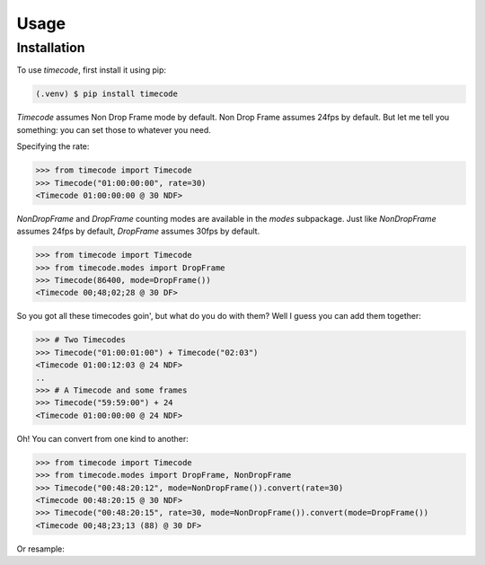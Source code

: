 Usage
=====

.. _installation:

Installation
------------

To use `timecode`, first install it using pip:

.. code-block:: console

   (.venv) $ pip install timecode

`Timecode` assumes Non Drop Frame mode by default.  Non Drop Frame assumes 24fps by default.
But let me tell you something: you can set those to whatever you need.

Specifying the rate:

>>> from timecode import Timecode
>>> Timecode("01:00:00:00", rate=30)
<Timecode 01:00:00:00 @ 30 NDF>

`NonDropFrame` and `DropFrame` counting modes are available in the `modes` subpackage.
Just like `NonDropFrame` assumes 24fps by default, `DropFrame` assumes 30fps by default.

>>> from timecode import Timecode
>>> from timecode.modes import DropFrame
>>> Timecode(86400, mode=DropFrame())
<Timecode 00;48;02;28 @ 30 DF>

So you got all these timecodes goin', but what do you do with them?  Well I guess you can add them together:

>>> # Two Timecodes
>>> Timecode("01:00:01:00") + Timecode("02:03")
<Timecode 01:00:12:03 @ 24 NDF>
..
>>> # A Timecode and some frames
>>> Timecode("59:59:00") + 24
<Timecode 01:00:00:00 @ 24 NDF>

Oh!  You can convert from one kind to another:

>>> from timecode import Timecode
>>> from timecode.modes import DropFrame, NonDropFrame
>>> Timecode("00:48:20:12", mode=NonDropFrame()).convert(rate=30)
<Timecode 00:48:20:15 @ 30 NDF>
>>> Timecode("00:48:20:15", rate=30, mode=NonDropFrame()).convert(mode=DropFrame())
<Timecode 00;48;23;13 (88) @ 30 DF>

Or resample:

.. Creating recipes
.. ----------------
.. 
.. To retrieve a list of random ingredients,
.. you can use the ``lumache.get_random_ingredients()`` function:
.. 
.. .. autofunction:: lumache.get_random_ingredients
.. 
.. The ``kind`` parameter should be either ``"meat"``, ``"fish"``,
.. or ``"veggies"``. Otherwise, :py:func:`lumache.get_random_ingredients`
.. will raise an exception.
.. 
.. .. autoexception:: lumache.InvalidKindError
.. 
.. For example:
.. 
.. >>> import lumache
.. >>> lumache.get_random_ingredients()
.. ['shells', 'gorgonzola', 'parsley']
.. 